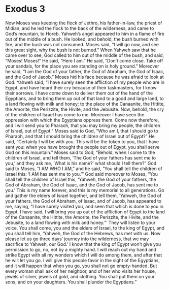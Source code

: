 ﻿
* Exodus 3
Now Moses was keeping the flock of Jethro, his father-in-law, the priest of Midian, and he led the flock to the back of the wilderness, and came to God’s mountain, to Horeb. 
Yahweh’s angel appeared to him in a flame of fire out of the middle of a bush. He looked, and behold, the bush burned with fire, and the bush was not consumed. 
Moses said, “I will go now, and see this great sight, why the bush is not burned.” 
When Yahweh saw that he came over to see, God called to him out of the middle of the bush, and said, “Moses! Moses!” He said, “Here I am.” 
He said, “Don’t come close. Take off your sandals, for the place you are standing on is holy ground.” 
Moreover he said, “I am the God of your father, the God of Abraham, the God of Isaac, and the God of Jacob.” Moses hid his face because he was afraid to look at God. 
 Yahweh said, “I have surely seen the affliction of my people who are in Egypt, and have heard their cry because of their taskmasters, for I know their sorrows. 
 I have come down to deliver them out of the hand of the Egyptians, and to bring them up out of that land to a good and large land, to a land flowing with milk and honey; to the place of the Canaanite, the Hittite, the Amorite, the Perizzite, the Hivite, and the Jebusite. 
 Now, behold, the cry of the children of Israel has come to me. Moreover I have seen the oppression with which the Egyptians oppress them. 
 Come now therefore, and I will send you to Pharaoh, that you may bring my people, the children of Israel, out of Egypt.” 
 Moses said to God, “Who am I, that I should go to Pharaoh, and that I should bring the children of Israel out of Egypt?” 
 He said, “Certainly I will be with you. This will be the token to you, that I have sent you: when you have brought the people out of Egypt, you shall serve God on this mountain.” 
 Moses said to God, “Behold, when I come to the children of Israel, and tell them, ‘The God of your fathers has sent me to you,’ and they ask me, ‘What is his name?’ what should I tell them?” 
 God said to Moses, “I AM WHO I AM,” and he said, “You shall tell the children of Israel this: ‘I AM has sent me to you.’” 
 God said moreover to Moses, “You shall tell the children of Israel this, ‘Yahweh, the God of your fathers, the God of Abraham, the God of Isaac, and the God of Jacob, has sent me to you.’ This is my name forever, and this is my memorial to all generations. 
 Go and gather the elders of Israel together, and tell them, ‘Yahweh, the God of your fathers, the God of Abraham, of Isaac, and of Jacob, has appeared to me, saying, “I have surely visited you, and seen that which is done to you in Egypt. 
 I have said, I will bring you up out of the affliction of Egypt to the land of the Canaanite, the Hittite, the Amorite, the Perizzite, the Hivite, and the Jebusite, to a land flowing with milk and honey.”’ 
 They will listen to your voice. You shall come, you and the elders of Israel, to the king of Egypt, and you shall tell him, ‘Yahweh, the God of the Hebrews, has met with us. Now please let us go three days’ journey into the wilderness, that we may sacrifice to Yahweh, our God.’ 
 I know that the king of Egypt won’t give you permission to go, no, not by a mighty hand. 
 I will reach out my hand and strike Egypt with all my wonders which I will do among them, and after that he will let you go. 
 I will give this people favor in the sight of the Egyptians, and it will happen that when you go, you shall not go empty-handed. 
 But every woman shall ask of her neighbor, and of her who visits her house, jewels of silver, jewels of gold, and clothing. You shall put them on your sons, and on your daughters. You shall plunder the Egyptians.” 
